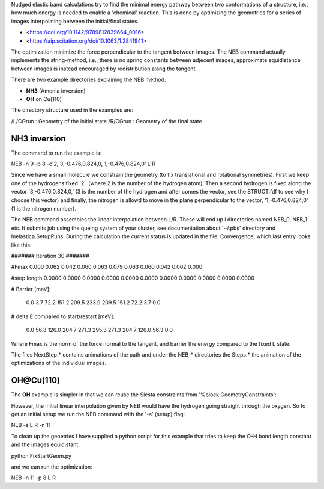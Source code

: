 .. _neb:

Nudged elastic band calculations try to find the minimal energy pathway between two conformations of a structure, i.e., how much energy is needed to enable a 'chemical' reaction. This is done by optimizing the geometries for a series of images interpolating between the initial/final states.

* <https://doi.org/10.1142/9789812839664_0016>
* <https://aip.scitation.org/doi/10.1063/1.2841941>


The optimization minimize the force perpendicular to the tangent between images. The NEB command actually implements the string-method, i.e., there is no spring constants between adjecent images, approximate equidistance between images is instead encouraged by redistribution along the tangent.

There are two example directories explaining the NEB method.

* **NH3** (Amonia inversion)
* **OH** on Cu(110)

The directory structure used in the examples are: 

/L/CGrun : Geometry of the initial state
/R/CGrun : Geometry of the final state

NH3 inversion
~~~~~~~~~~~~~
The command to run the example is:

NEB -n 9 -p 8 -c'2, 3,-0.476,0.824,0, 1,-0.476,0.824,0'  L R

Since we have a small molecule we constrain the geometry (to fix translational and rotational symmetries). First we keep one of the hydrogens fixed '2,' (where 2 is the number of the hydrogen atom). Then a second hydrogen is fixed along the vector '3,-0.476,0.824,0,' (3 is the number of the hydrogen and after comes the vector, see the STRUCT.fdf to see why I choose this vector) and finally, the nitrogen is allowd to move in the plane perpendicular to the vector, '1,-0.476,0.824,0' (1 is the nitrogen number).

The NEB command assembles the linear interpolation between L/R. These will end up i directories named NEB_0, NEB_1 etc. It submits job using the queing system of your cluster, see documentation about '~/.pbs' directory and Inelastica.SetupRuns. During the calculation the current status is updated in the file: Convergence, which last entry looks like this:

####### Iteration 30 #######

#Fmax 0.000 0.062 0.042 0.060 0.063 0.079 0.063 0.060 0.042 0.062 0.000 

#step length 0.0000 0.0000 0.0000 0.0000 0.0000 0.0000 0.0000 0.0000 0.0000 0.0000 0.0000 

# Barrier [meV]:

 0.0  3.7 72.2 151.2 209.5 233.9 209.5 151.2 72.2  3.7  0.0 

# delta E compared to start/restart [meV]:

 0.0 56.3 126.0 204.7 271.3 295.3 271.3 204.7 126.0 56.3  0.0 

Where Fmax is the norm of the force normal to the tangent, and barrier the energy compared to the fixed L state. 

The files NextStep.* contains animations of the path and under the NEB_* directories the Steps.* the animation of the optimizations of the individual images.

OH@Cu(110)
~~~~~~~~~~
The **OH** example is simpler in that we can reuse the Siesta constraints from '%block GeometryConstraints':

.. image:: results/NEB.gif
   :scale: 100 %
   :alt: alttext here
   :align: center

However, the initial linear interpolation given by NEB would have the hydrogen going straight through the oxygen. So to get an initial setup we run the NEB command with the '-s' (setup) flag:

NEB -s L R -n 11 

To clean up the geoetries I have supplied a python script for this example that tries to keep the O-H bond length constant and the images equidistant. 

python FixStartGeom.py 

and we can run the optimization:

NEB -n 11 -p 8 L R 


 
 

